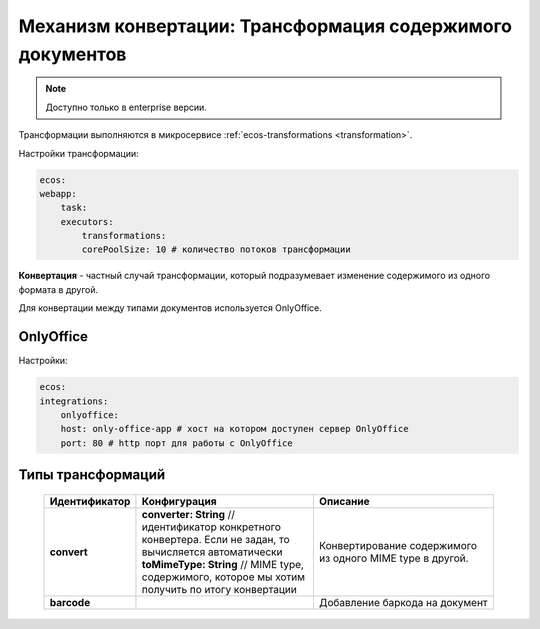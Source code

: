 .. _content_transformation:

Механизм конвертации: Трансформация содержимого документов
===========================================================

.. note::

    Доступно только в enterprise версии.

Трансформации выполняются в микросервисе :ref:`ecos-transformations <transformation>`. 

Настройки трансформации:

.. code-block:: 

    ecos:
    webapp:
        task:
        executors:
            transformations:
            corePoolSize: 10 # количество потоков трансформации

**Конвертация** - частный случай трансформации, который подразумевает изменение содержимого из одного формата в другой. 

Для конвертации между типами документов используется OnlyOffice.

OnlyOffice
------------

Настройки:

.. code-block:: 

    ecos:
    integrations:
        onlyoffice:
        host: only-office-app # хост на котором доступен сервер OnlyOffice
        port: 80 # http порт для работы с OnlyOffice

Типы трансформаций
-------------------

  .. list-table::
        :widths: 10 50 50
        :header-rows: 1
        :class: tight-table 

        * - Идентификатор
          - Конфигурация
          - Описание
        * - **convert**
          - | **converter: String** // идентификатор конкретного конвертера. Если не задан, то вычисляется автоматически
            | **toMimeType: String** // MIME type, содержимого, которое мы хотим получить по итогу конвертации
          - Конвертирование содержимого из одного MIME type в другой.
        * - **barcode**
          - | 
          - Добавление баркода на документ